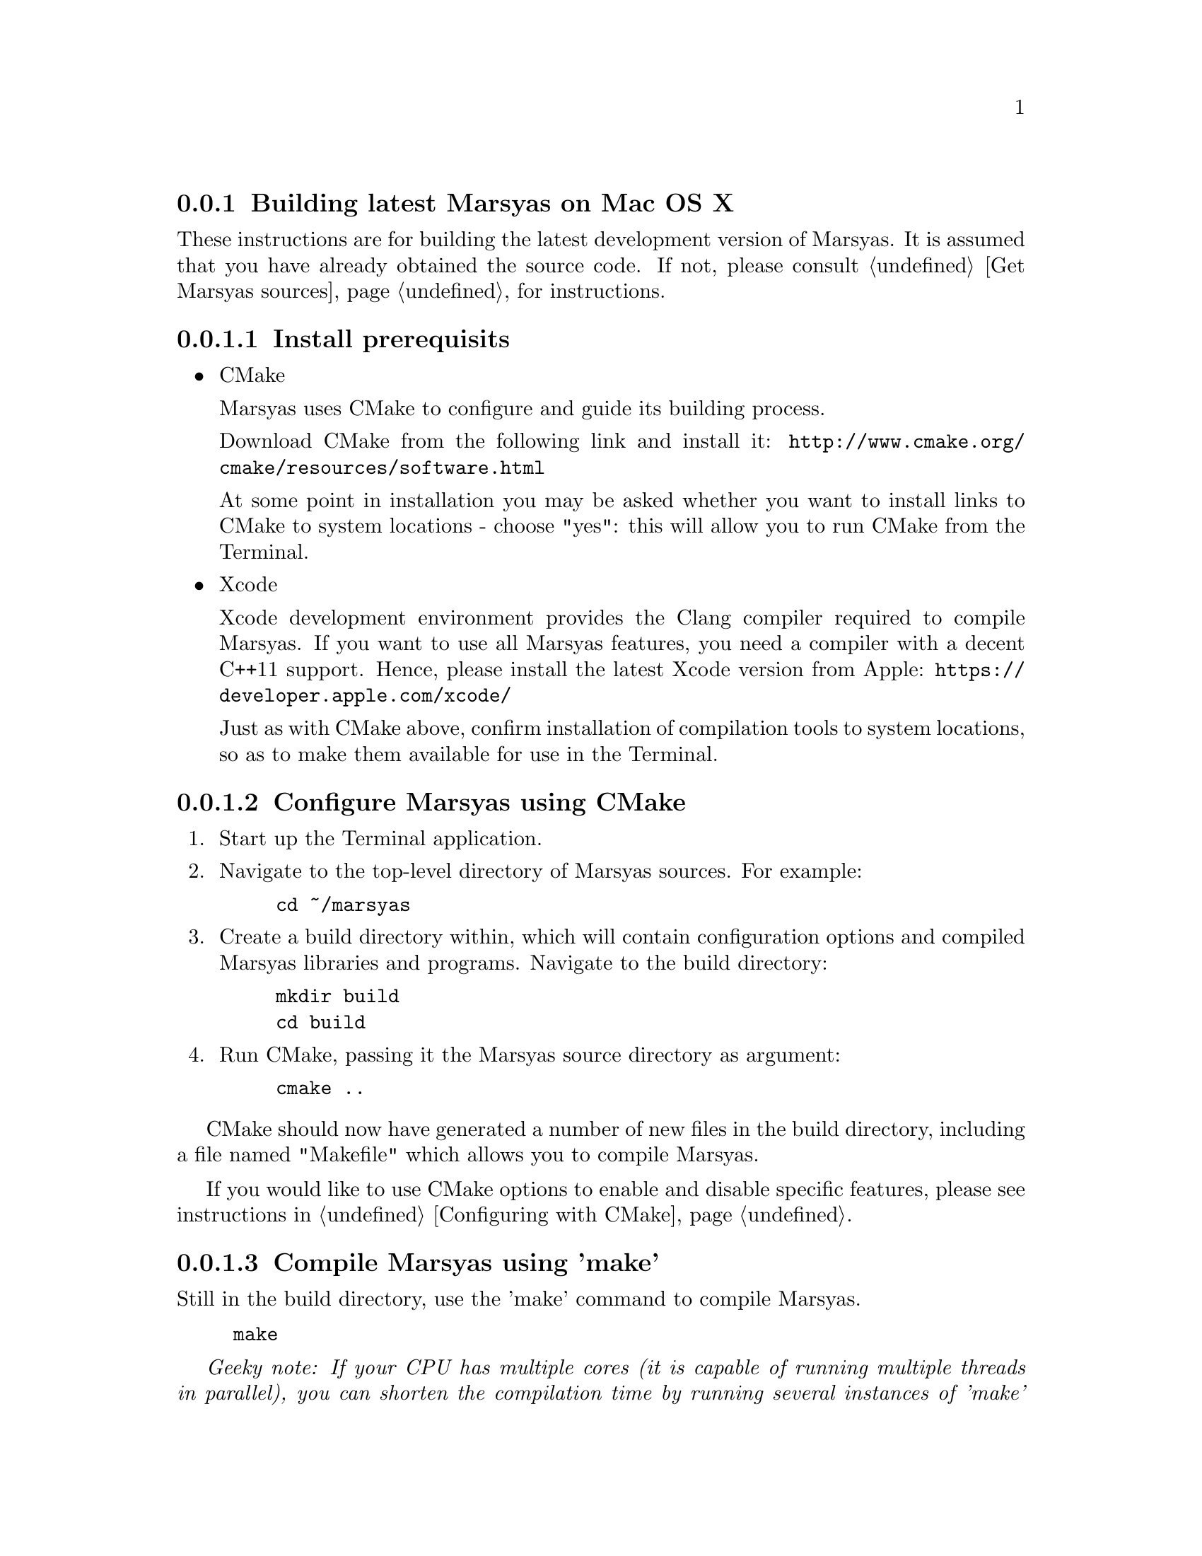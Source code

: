 @node Building latest Marsyas on Mac OS X
@subsection Building latest Marsyas on Mac OS X

These instructions are for building the latest development version of Marsyas.
It is assumed that you have already obtained the source code.
If not, please consult @ref{Get Marsyas sources} for instructions.


@subsubsection Install prerequisits

@itemize

@item CMake

Marsyas uses CMake to configure and guide its building process.

Download CMake from the following link and install it:
@uref{http://www.cmake.org/cmake/resources/software.html}

At some point in installation you may be asked whether you want to install
links to CMake to system locations - choose "yes": this will allow you to run
CMake from the Terminal.

@item Xcode

Xcode development environment provides the Clang compiler required to compile
Marsyas. If you want to use all Marsyas features, you need a compiler with
a decent C++11 support. Hence, please install the latest Xcode version from
Apple:
@uref{https://developer.apple.com/xcode/}

Just as with CMake above, confirm installation of compilation tools to
system locations, so as to make them available for use in the Terminal.

@end itemize



@subsubsection Configure Marsyas using CMake

@enumerate

@item Start up the Terminal application.

@item Navigate to the top-level directory of Marsyas sources. For example:

@example
cd ~/marsyas
@end example

@item Create a build directory within, which will contain configuration
options and compiled Marsyas libraries and programs. Navigate to the build
directory:

@example
mkdir build
cd build
@end example

@item Run CMake, passing it the Marsyas source directory as argument:

@example
cmake ..
@end example

@end enumerate

CMake should now have generated a number of new files in the build directory,
including a file named "Makefile" which allows you to compile Marsyas.

If you would like to use CMake options to enable and disable specific features,
please see instructions in @ref{Configuring with CMake}.


@subsubsection Compile Marsyas using 'make'

Still in the build directory, use the 'make' command to compile Marsyas.

@example
make
@end example

@emph{Geeky note: If your CPU has multiple cores (it is capable of running
multiple threads in parallel), you can shorten the compilation time by running
several instances of 'make' in parallel by using the '-j' option followed by
the number of instances. The example below runs 3 parallel 'make' instances:}

@example
make -j3
@end example

You could also compile Marsyas in Debug mode, which would help developers
discover bugs in case you run into troubles when using Marsyas. However,
Marsyas will run significantly slower when compiled in Debug mode.

To compile in Debug mode, you need to first use 'cmake' to change a CMake
option named CMAKE_BUILD_TYPE, and then run 'make'. Please mind the "."
at the end of the first command, to indicate the current directory:

@example
cmake -DCMAKE_BUILD_TYPE=Debug .
make -j3
@end example

After compiling, you should have Marsyas programs in the 'bin' subdirectory
and the Marsyas library in the 'lib' subdirectory.
